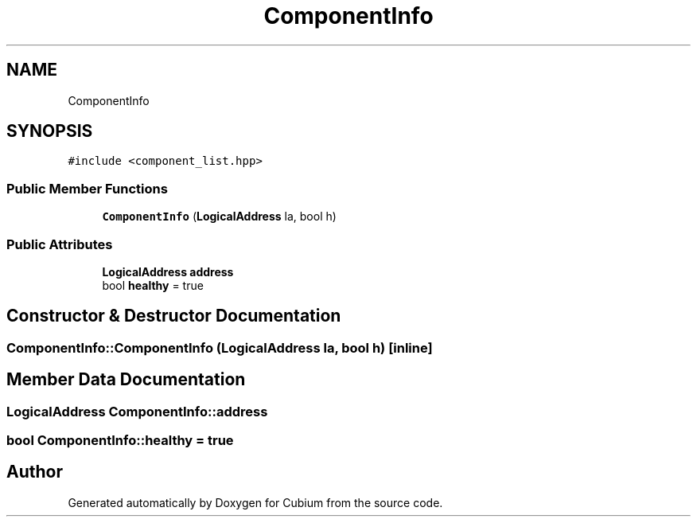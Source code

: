 .TH "ComponentInfo" 3 "Wed Oct 18 2017" "Version 1.5" "Cubium" \" -*- nroff -*-
.ad l
.nh
.SH NAME
ComponentInfo
.SH SYNOPSIS
.br
.PP
.PP
\fC#include <component_list\&.hpp>\fP
.SS "Public Member Functions"

.in +1c
.ti -1c
.RI "\fBComponentInfo\fP (\fBLogicalAddress\fP la, bool h)"
.br
.in -1c
.SS "Public Attributes"

.in +1c
.ti -1c
.RI "\fBLogicalAddress\fP \fBaddress\fP"
.br
.ti -1c
.RI "bool \fBhealthy\fP = true"
.br
.in -1c
.SH "Constructor & Destructor Documentation"
.PP 
.SS "ComponentInfo::ComponentInfo (\fBLogicalAddress\fP la, bool h)\fC [inline]\fP"

.SH "Member Data Documentation"
.PP 
.SS "\fBLogicalAddress\fP ComponentInfo::address"

.SS "bool ComponentInfo::healthy = true"


.SH "Author"
.PP 
Generated automatically by Doxygen for Cubium from the source code\&.
